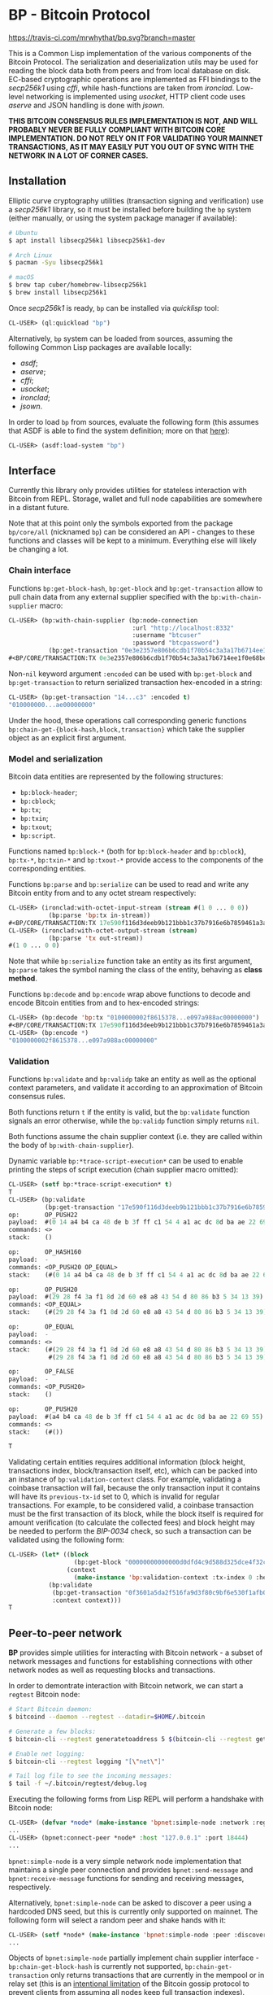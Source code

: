 * BP - Bitcoin Protocol

#+LINK: secp256k1 https://github.com/bitcoin-core/secp256k1
#+LINK: asdf https://gitlab.common-lisp.net/asdf/asdf
#+LINK: cffi https://github.com/cffi/cffi
#+LINK: ironclad https://github.com/sharplispers/ironclad
#+LINK: usocket https://github.com/usocket/usocket
#+LINK: aserve https://sourceforge.net/projects/portableaserve
#+LINK: jsown https://github.com/madnificent/jsown
#+LINK: quicklisp https://www.quicklisp.org/beta
#+LINK: BIP-0034 https://github.com/bitcoin/bips/blob/master/bip-0034.mediawiki

#+BEGIN_COMMENT
These link shortcuts would be more convenient, but Github's .org
processor does not support the syntax ~[[<shortcut>][<description>]]~
for some reason.

#+LINK: asdf-registry https://common-lisp.net/project/asdf/asdf/Configuring-ASDF-to-find-your-systems.html
#+LINK: getdata-docs https://en.bitcoin.it/wiki/Protocol_documentation#getdata

#+END_COMMENT

[[https://quickref.common-lisp.net/bp.html][http://quickdocs.org/badge/bp.svg]]
[[https://travis-ci.com/mrwhythat/bp][https://travis-ci.com/mrwhythat/bp.svg?branch=master]]

This is a Common Lisp implementation of the various components of the
Bitcoin Protocol. The serialization and deserialization utils may be
used for reading the block data both from peers and from local
database on disk. EC-based cryptographic operations are implemented as
FFI bindings to the [[secp256k1]] using [[cffi]], while hash-functions are
taken from [[ironclad]]. Low-level networking is implemented using
[[usocket]], HTTP client code uses [[aserve]] and JSON handling is done with
[[jsown]].

*THIS BITCOIN CONSENSUS RULES IMPLEMENTATION IS NOT, AND WILL*
*PROBABLY NEVER BE FULLY COMPLIANT WITH BITCOIN CORE*
*IMPLEMENTATION. DO NOT RELY ON IT FOR VALIDATING YOUR MAINNET*
*TRANSACTIONS, AS IT MAY EASILY PUT YOU OUT OF SYNC WITH THE NETWORK*
*IN A LOT OF CORNER CASES.*


** Installation
Elliptic curve cryptography utilities (transaction signing and
verification) use a [[secp256k1]] library, so it must be installed before
building the ~bp~ system (either manually, or using the system package
manager if available):

#+BEGIN_SRC sh
    # Ubuntu
    $ apt install libsecp256k1 libsecp256k1-dev

    # Arch Linux
    $ pacman -Syu libsecp256k1

    # macOS
    $ brew tap cuber/homebrew-libsecp256k1
    $ brew install libsecp256k1
#+END_SRC

Once [[secp256k1]] is ready, ~bp~ can be installed via [[quicklisp]] tool:

#+BEGIN_SRC lisp
    CL-USER> (ql:quickload "bp")
#+END_SRC

Alternatively, ~bp~ system can be loaded from sources, assuming the
following Common Lisp packages are available locally:
- [[asdf]];
- [[aserve]];
- [[cffi]];
- [[usocket]];
- [[ironclad]];
- [[jsown]].

In order to load ~bp~ from sources, evaluate the following form (this
assumes that ASDF is able to find the system definition; more on that
[[https://common-lisp.net/project/asdf/asdf/Configuring-ASDF-to-find-your-systems.html][here]]):

#+BEGIN_SRC lisp
    CL-USER> (asdf:load-system "bp")
#+END_SRC



** Interface
Currently this library only provides utilities for stateless
interaction with Bitcoin from REPL. Storage, wallet and full node
capabilities are somewhere in a distant future.

Note that at this point only the symbols exported from the package
~bp/core/all~ (nicknamed ~bp~) can be considered an API - changes to
these functions and classes will be kept to a minimum. Everything else
will likely be changing a lot.

*** Chain interface
Functions ~bp:get-block-hash~, ~bp:get-block~ and ~bp:get-transaction~
allow to pull chain data from any external supplier specified with the
~bp:with-chain-supplier~ macro:

#+BEGIN_SRC lisp
    CL-USER> (bp:with-chain-supplier (bp:node-connection
                                      :url "http://localhost:8332"
                                      :username "btcuser"
                                      :password "btcpassword")
               (bp:get-transaction "0e3e2357e806b6cdb1f70b54c3a3a17b6714ee1f0e68bebb44a74b1efd512098"))
    #<BP/CORE/TRANSACTION:TX 0e3e2357e806b6cdb1f70b54c3a3a17b6714ee1f0e68bebb44a74b1efd512098>
#+END_SRC

Non-~nil~ keyword argument ~:encoded~ can be used with ~bp:get-block~
and ~bp:get-transaction~ to return serialized transaction hex-encoded
in a string:

#+BEGIN_SRC lisp
    CL-USER> (bp:get-transaction "14...c3" :encoded t)
    "010000000...ae00000000"
#+END_SRC

Under the hood, these operations call corresponding generic functions
~bp:chain-get-{block-hash,block,transaction}~ which take the supplier
object as an explicit first argument.


*** Model and serialization
Bitcoin data entities are represented by the following structures:
- ~bp:block-header~;
- ~bp:cblock~;
- ~bp:tx~;
- ~bp:txin~;
- ~bp:txout~;
- ~bp:script~.

Functions named ~bp:block-*~ (both for ~bp:block-header~ and
~bp:cblock~), ~bp:tx-*~, ~bp:txin-*~ and ~bp:txout-*~ provide access
to the components of the corresponding entities.

Functions ~bp:parse~ and ~bp:serialize~ can be used to read and write
any Bitcoin entity from and to any octet stream respectively:

#+BEGIN_SRC lisp
    CL-USER> (ironclad:with-octet-input-stream (stream #(1 0 ... 0 0))
               (bp:parse 'bp:tx in-stream))
    #<BP/CORE/TRANSACTION:TX 17e590f116d3deeb9b121bbb1c37b7916e6b7859461a3af7edf74e2348a9b347>
    CL-USER> (ironclad:with-octet-output-stream (stream)
               (bp:parse 'tx out-stream))
    #(1 0 ... 0 0)
#+END_SRC

Note that while ~bp:serialize~ function take an entity as its first
argument, ~bp:parse~ takes the symbol naming the class of the entity,
behaving as *class method*.

Functions ~bp:decode~ and ~bp:encode~ wrap above functions to decode
and encode Bitcoin entities from and to hex-encoded strings:

#+BEGIN_SRC lisp
    CL-USER> (bp:decode 'bp:tx "0100000002f8615378...e097a988ac00000000")
    #<BP/CORE/TRANSACTION:TX 17e590f116d3deeb9b121bbb1c37b7916e6b7859461a3af7edf74e2348a9b347>
    CL-USER> (bp:encode *)
    "0100000002f8615378...e097a988ac00000000"
#+END_SRC


*** Validation
Functions ~bp:validate~ and ~bp:validp~ take an entity as well as the
optional context parameters, and validate it according to an
approximation of Bitcoin consensus rules.

Both functions return ~t~ if the entity is valid, but the
~bp:validate~ function signals an error otherwise, while the
~bp:validp~ function simply returns ~nil~.

Both functions assume the chain supplier context (i.e. they are called
within the body of ~bp:with-chain-supplier~).

Dynamic variable ~bp:*trace-script-execution*~ can be used to enable
printing the steps of script execution (chain supplier macro omitted):

#+BEGIN_SRC lisp
    CL-USER> (setf bp:*trace-script-execution* t)
    T
    CL-USER> (bp:validate
              (bp:get-transaction "17e590f116d3deeb9b121bbb1c37b7916e6b7859461a3af7edf74e2348a9b347"))
    op:       OP_PUSH22
    payload:  #(0 14 a4 b4 ca 48 de b 3f ff c1 54 4 a1 ac dc 8d ba ae 22 69 55)
    commands: <>
    stack:    ()

    op:       OP_HASH160
    payload:  -
    commands: <OP_PUSH20 OP_EQUAL>
    stack:    (#(0 14 a4 b4 ca 48 de b 3f ff c1 54 4 a1 ac dc 8d ba ae 22 69 55))

    op:       OP_PUSH20
    payload:  #(29 28 f4 3a f1 8d 2d 60 e8 a8 43 54 d 80 86 b3 5 34 13 39)
    commands: <OP_EQUAL>
    stack:    (#(29 28 f4 3a f1 8d 2d 60 e8 a8 43 54 d 80 86 b3 5 34 13 39))

    op:       OP_EQUAL
    payload:  -
    commands: <>
    stack:    (#(29 28 f4 3a f1 8d 2d 60 e8 a8 43 54 d 80 86 b3 5 34 13 39)
               #(29 28 f4 3a f1 8d 2d 60 e8 a8 43 54 d 80 86 b3 5 34 13 39))

    op:       OP_FALSE
    payload:  -
    commands: <OP_PUSH20>
    stack:    ()

    op:       OP_PUSH20
    payload:  #(a4 b4 ca 48 de b 3f ff c1 54 4 a1 ac dc 8d ba ae 22 69 55)
    commands: <>
    stack:    (#())

    T
#+END_SRC

Validating certain entities requires additional information (block
height, transactions index, block/transaction itself, etc), which can
be packed into an instance of ~bp:validation-context~ class. For
example, validating a coinbase transaction will fail, because the only
transaction input it contains will have its ~previous-tx-id~ set to 0,
which is invalid for regular transactions. For example, to be
considered valid, a coinbase transaction must be the first transaction
of its block, while the block itself is required for amount
verification (to calculate the collected fees) and block height may be
needed to perform the [[BIP-0034]] check, so such a transaction can be
validated using the following form:

#+BEGIN_SRC lisp
    CL-USER> (let* ((block
                      (bp:get-block "00000000000000d0dfd4c9d588d325dce4f32c1b31b7c0064cba7025a9b9adcc"))
                    (context
                      (make-instance 'bp:validation-context :tx-index 0 :height 227836 :block block))
               (bp:validate
                (bp:get-transaction "0f3601a5da2f516fa9d3f80c9bf6e530f1afb0c90da73e8f8ad0630c5483afe5")
                :context context)))
    T
#+END_SRC



** Peer-to-peer network
*BP* provides simple utilities for interacting with Bitcoin network -
a subset of network messages and functions for establishing
connections with other network nodes as well as requesting blocks and
transactions.

In order to demontrate interaction with Bitcoin network, we can start
a ~regtest~ Bitcoin node:

#+BEGIN_SRC sh
    # Start Bitcoin daemon:
    $ bitcoind --daemon --regtest --datadir=$HOME/.bitcoin

    # Generate a few blocks:
    $ bitcoin-cli --regtest generatetoaddress 5 $(bitcoin-cli --regtest getnewaddress)

    # Enable net logging:
    $ bitcoin-cli --regtest logging "[\"net\"]"

    # Tail log file to see the incoming messages:
    $ tail -f ~/.bitcoin/regtest/debug.log
#+END_SRC

Executing the following forms from Lisp REPL will perform a handshake
with Bitcoin node:

#+BEGIN_SRC lisp
    CL-USER> (defvar *node* (make-instance 'bpnet:simple-node :network :regtest))
    ...
    CL-USER> (bpnet:connect-peer *node* :host "127.0.0.1" :port 18444)
    ...
#+END_SRC

~bpnet:simple-node~ is a very simple network node implementation that
maintains a single peer connection and provides ~bpnet:send-message~
and ~bpnet:receive-message~ functions for sending and receiving
messages, respectively.

Alternatively, ~bpnet:simple-node~ can be asked to discover a peer
using a hardcoded DNS seed, but this is currently only supported on
mainnet. The following form will select a random peer and shake hands
with it:

#+BEGIN_SRC lisp
    CL-USER> (setf *node* (make-instance 'bpnet:simple-node :peer :discover))
    ...
#+END_SRC

Objects of ~bpnet:simple-node~ partially implement chain supplier
interface - ~bp:chain-get-block-hash~ is currently not supported,
~bp:chain-get-transaction~ only returns transactions that are
currently in the mempool or in relay set (this is an [[https://en.bitcoin.it/wiki/Protocol_documentation#getdata][intentional
limitation]] of the Bitcoin gossip protocol to prevent clients from
assuming all nodes keep full transaction indexes).
~bp:chain-get-block~ works as expected. In the example below
~<block-hash>~ must be a hash of one of the blocks generated by the
~generatetoaddress~ command above:

#+BEGIN_SRC lisp
    CL-USER> (bp:chain-get-block *node* <block-hash>)
    ...
#+END_SRC
